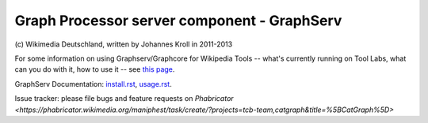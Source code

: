 Graph Processor server component - GraphServ
============================================
\(c) Wikimedia Deutschland, written by Johannes Kroll in 2011-2013

For some information on using Graphserv/Graphcore for Wikipedia Tools -- what's currently running on Tool Labs, what can you do with it, how to use it -- see `this page <https://wikitech.wikimedia.org/wiki/Nova_Resource:Catgraph>`_.

GraphServ Documentation: `install.rst <https://github.com/jkroll20/graphserv/blob/master/doc/install.rst>`_, `usage.rst <https://github.com/jkroll20/graphserv/blob/master/doc/usage.rst>`_.

Issue tracker: please file bugs and feature requests on `Phabricator <https://phabricator.wikimedia.org/maniphest/task/create/?projects=tcb-team,catgraph&title=%5BCatGraph%5D>`
